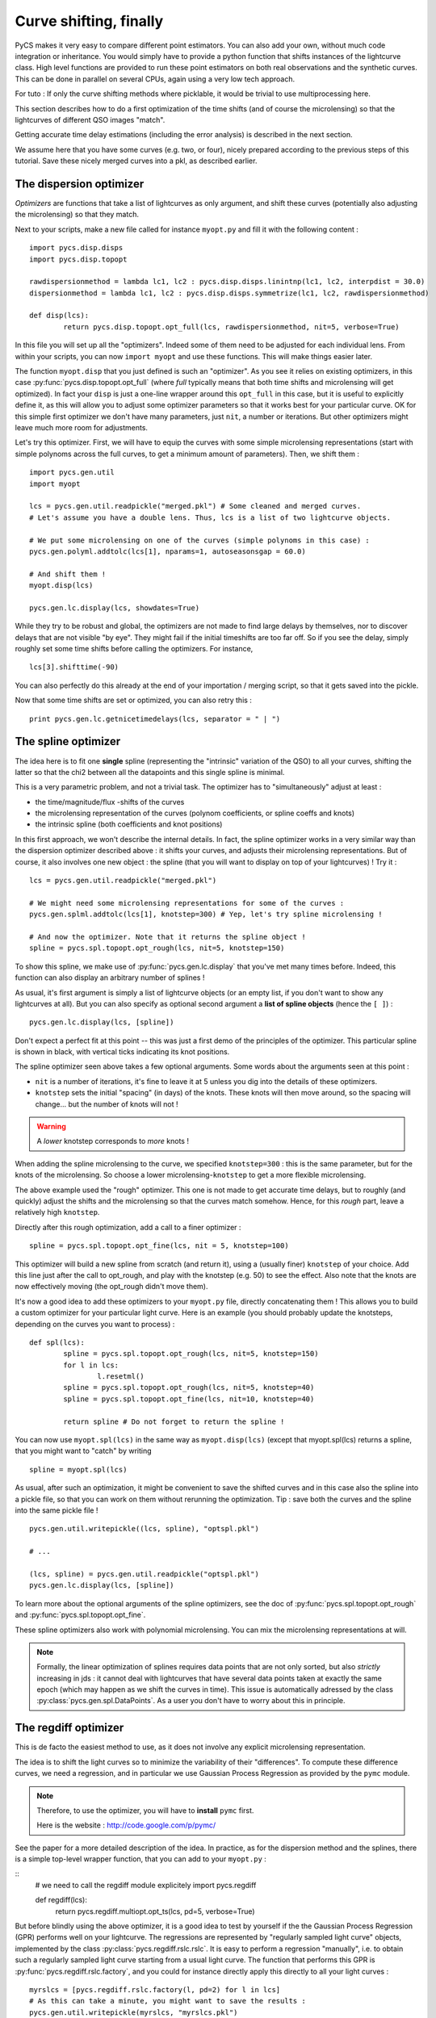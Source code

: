 Curve shifting, finally
=======================


PyCS makes it very easy to compare different point estimators. You can also add your own, without much code integration or inheritance. You would simply have to provide a python function that shifts instances of the lightcurve class.
High level functions are provided to run these point estimators on both real observations and the synthetic curves. This can be done in parallel on several CPUs, again using a very low tech approach.

For tuto :
If only the curve shifting methods where picklable, it would be trivial to use multiprocessing here.

This section describes how to do a first optimization of the time shifts (and of course the microlensing) so that the lightcurves of different QSO images "match".

Getting accurate time delay estimations (including the error analysis) is described in the next section.

We assume here that you have some curves (e.g. two, or four), nicely prepared according to the previous steps of this tutorial. Save these nicely merged curves into a pkl, as described earlier.


The dispersion optimizer
------------------------

*Optimizers* are functions that take a list of lightcurves as only argument, and shift these curves (potentially also adjusting the microlensing) so that they match.

Next to your scripts, make a new file called for instance ``myopt.py`` and fill it with the following content :

::

	import pycs.disp.disps
	import pycs.disp.topopt

	rawdispersionmethod = lambda lc1, lc2 : pycs.disp.disps.linintnp(lc1, lc2, interpdist = 30.0)
	dispersionmethod = lambda lc1, lc2 : pycs.disp.disps.symmetrize(lc1, lc2, rawdispersionmethod)

	def disp(lcs):
		return pycs.disp.topopt.opt_full(lcs, rawdispersionmethod, nit=5, verbose=True)


In this file you will set up all the "optimizers". Indeed some of them need to be adjusted for each individual lens.
From within your scripts, you can now ``import myopt`` and use these functions. This will make things easier later.

The function ``myopt.disp`` that you just defined is such an "optimizer". As you see it relies on existing optimizers, in this case :py:func:`pycs.disp.topopt.opt_full` (where *full* typically means that both time shifts and microlensing will get optimized). In fact your ``disp`` is just a one-line wrapper around this ``opt_full`` in this case, but it is useful to explicitly define it, as this will allow you to adjust some optimizer parameters so that it works best for your particular curve. OK for this simple first optimizer we don't have many parameters, just ``nit``, a number or iterations. But other optimizers might leave much more room for adjustments.

Let's try this optimizer.
First, we will have to equip the curves with some simple microlensing representations (start with simple polynoms across the full curves, to get a minimum amount of parameters).
Then, we shift them : 

::

	
	import pycs.gen.util
	import myopt
	
	lcs = pycs.gen.util.readpickle("merged.pkl") # Some cleaned and merged curves.
	# Let's assume you have a double lens. Thus, lcs is a list of two lightcurve objects.
	
	# We put some microlensing on one of the curves (simple polynoms in this case) :
	pycs.gen.polyml.addtolc(lcs[1], nparams=1, autoseasonsgap = 60.0)

	# And shift them !
	myopt.disp(lcs)
	
	pycs.gen.lc.display(lcs, showdates=True)


While they try to be robust and global, the optimizers are not made to find large delays by themselves, nor to discover delays that are not visible "by eye".
They might fail if the initial timeshifts are too far off. So if you see the delay, simply roughly set some time shifts before calling the optimizers. For instance, 

::
	
	lcs[3].shifttime(-90)


You can also perfectly do this already at the end of your importation / merging script, so that it gets saved into the pickle.

Now that some time shifts are set or optimized, you can also retry this :

::

	print pycs.gen.lc.getnicetimedelays(lcs, separator = " | ")
	


The spline optimizer
--------------------

The idea here is to fit one **single** spline (representing the "intrinsic" variation of the QSO) to all your curves, shifting the latter so that the chi2 between all the datapoints and this single spline is minimal.

This is a very parametric problem, and not a trivial task. The optimizer has to "simultaneously" adjust at least :

* the time/magnitude/flux -shifts of the curves
* the microlensing representation of the curves (polynom coefficients, or spline coeffs and knots)
* the intrinsic spline (both coefficients and knot positions)

In this first approach, we won't describe the internal details. In fact, the spline optimizer works in a very similar way than the dispersion optimizer described above : it shifts your curves, and adjusts their microlensing representations. But of course, it also involves one new object : the spline (that you will want to display on top of your lightcurves) !
Try it :

::

	lcs = pycs.gen.util.readpickle("merged.pkl")
	
	# We might need some microlensing representations for some of the curves :
	pycs.gen.splml.addtolc(lcs[1], knotstep=300) # Yep, let's try spline microlensing !
	
	# And now the optimizer. Note that it returns the spline object !
	spline = pycs.spl.topopt.opt_rough(lcs, nit=5, knotstep=150)
	

To show this spline, we make use of :py:func:`pycs.gen.lc.display` that you've met many times before. Indeed, this function can also display an arbitrary number of splines !

As usual, it's first argument is simply a list of lightcurve objects (or an empty list, if you don't want to show any lightcurves at all). But you can also specify as optional second argument a **list of spline objects** (hence the ``[ ]``) :

::

	pycs.gen.lc.display(lcs, [spline])


Don't expect a perfect fit at this point -- this was just a first demo of the principles of the optimizer.
This particular spline is shown in black, with vertical ticks indicating its knot positions.

The spline optimizer seen above takes a few optional arguments. Some words about the arguments seen at this point :

* ``nit`` is a number of iterations, it's fine to leave it at 5 unless you dig into the details of these optimizers.
* ``knotstep`` sets the initial "spacing" (in days) of the knots. These knots will then move around, so the spacing will change... but the number of knots will not !

.. warning:: A *lower* knotstep corresponds to *more* knots !

When adding the spline microlensing to the curve, we specified ``knotstep=300`` : this is the same parameter, but for the knots of the microlensing. So choose a lower microlensing-``knotstep`` to get a more flexible microlensing.

The above example used the "rough" optimizer. This one is not made to get accurate time delays, but to roughly (and quickly) adjust the shifts and the microlensing so that the curves match somehow. Hence, for this *rough* part, leave a relatively high ``knotstep``.

Directly after this rough optimization, add a call to a finer optimizer :

::

	spline = pycs.spl.topopt.opt_fine(lcs, nit = 5, knotstep=100)
	

This optimizer will build a new spline from scratch (and return it), using a (usually finer) ``knotstep`` of your choice. Add this line just after the call to opt_rough, and play with the knotstep (e.g. 50) to see the effect. Also note that the knots are now effectively moving (the opt_rough didn't move them).


.. image:: ../_static/tutorial/spline.png
	:align: center
	:width: 800


It's now a good idea to add these optimizers to your ``myopt.py`` file, directly concatenating them ! This allows you to build a custom optimizer for your particular light curve. Here is an example (you should probably update the knotsteps, depending on the curves you want to process) :

::

	def spl(lcs):
		spline = pycs.spl.topopt.opt_rough(lcs, nit=5, knotstep=150)
		for l in lcs:
			l.resetml()
		spline = pycs.spl.topopt.opt_rough(lcs, nit=5, knotstep=40)
		spline = pycs.spl.topopt.opt_fine(lcs, nit=10, knotstep=40)

		return spline # Do not forget to return the spline !


You can now use ``myopt.spl(lcs)`` in the same way as ``myopt.disp(lcs)`` (except that myopt.spl(lcs) returns a spline, that you might want to "catch" by writing

::

	spline = myopt.spl(lcs)
	
As usual, after such an optimization, it might be convenient to save the shifted curves and in this case also the spline into a pickle file, so that you can work on them without rerunning the optimization. Tip : save both the curves and the spline into the same pickle file ! 

::
	
	pycs.gen.util.writepickle((lcs, spline), "optspl.pkl")
		
	# ...
		
	(lcs, spline) = pycs.gen.util.readpickle("optspl.pkl")
	pycs.gen.lc.display(lcs, [spline])
		



To learn more about the optional arguments of the spline optimizers, see the doc of :py:func:`pycs.spl.topopt.opt_rough` and :py:func:`pycs.spl.topopt.opt_fine`.

These spline optimizers also work with polynomial microlensing. You can mix the microlensing representations at will.

.. note:: Formally, the linear optimization of splines requires data points that are not only sorted, but also *strictly* increasing in jds : it cannot deal with lightcurves that have several data points taken at exactly the same epoch (which may happen as we shift the curves in time). This issue is automatically adressed by the class :py:class:`pycs.gen.spl.DataPoints`. As a user you don't have to worry about this in principle.


The regdiff optimizer
---------------------
This is de facto the easiest method to use, as it does not involve any explicit microlensing representation.

The idea is to shift the light curves so to minimize the variability of their "differences". To compute these difference curves, we need a regression, and in particular we use Gaussian Process Regression as provided by the ``pymc`` module.

.. note:: Therefore, to use the optimizer, you will have to **install** ``pymc`` first.
	
	Here is the website : `http://code.google.com/p/pymc/ <http://code.google.com/p/pymc/>`_



See the paper for a more detailed description of the idea.
In practice, as for the dispersion method and the splines, there is a simple top-level wrapper function, that you can add to your ``myopt.py`` :

::
	# we need to call the regdiff module explicitely
	import pycs.regdiff

	def regdiff(lcs):
		return pycs.regdiff.multiopt.opt_ts(lcs, pd=5, verbose=True)


But before blindly using the above optimizer, it is a good idea to test by yourself if the the Gaussian Process Regression (GPR) performs well on your lightcurve. The regressions are represented by "regularly sampled light curve" objects, implemented by the class :py:class:`pycs.regdiff.rslc.rslc`.
It is easy to perform a regression "manually", i.e. to obtain such a regularly sampled light curve starting from a usual light curve. The function that performs this GPR is :py:func:`pycs.regdiff.rslc.factory`, and you could for instance directly apply this directly to all your light curves :

::

	myrslcs = [pycs.regdiff.rslc.factory(l, pd=2) for l in lcs]
	# As this can take a minute, you might want to save the results :
	pycs.gen.util.writepickle(myrslcs, "myrslcs.pkl")


The parameter ``pd`` is a point density of the regression. Usually this is set to 5 (corresponding to one point every 0.2 days). Less points will give you a faster regression.

You can display these ``rslc`` objects with the usual display function, simply by putting them in the second argument list, as you would do for spline objects.

::
	
	myrslcs = pycs.gen.util.readpickle("myrslcs.pkl")
	pycs.gen.lc.display(lcs, myrslcs)


.. note:: These ``rslc`` have some attributes very similar to the usual ``lc`` objects, like ``jds``, ``mags``, ``magerrs``, ``plotcolour``. To shift an ``rslc`` in time, use ``myrslc.shifttime(12.3)``. To perform other operations, directly modify the attributes, for instance : ``myrslc.mags += 3.0``.


The reason why we want these finely sampled light curves is that we can easily subtract them from each other to get difference curves. This operation is implemented by :py:func:`pycs.regdiff.rslc.subtract`.  

::
	
	diffrslc = pycs.regdiff.rslc.subtract(myrslcs[0], myrslcs[1])
	# This diffrslc is the difference curve, and its again a rslc object.
	
	# Hence you can display the difference easily by putting it in the list, for instance :
	pycs.gen.lc.display([], myrslcs + [diffrslc])



Finally, the *WAV* of any ``rslc`` can be computed by calling the method :py:meth:`pycs.regdiff.rslc.rslc.wtv`.


